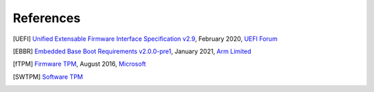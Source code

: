 ##########
References
##########

.. [UEFI] `Unified Extensable Firmware Interface Specification v2.9
   <https://uefi.org/sites/default/files/resources/UEFI_Spec_2_9_2021_03_18.pdf>`_,
   February 2020, `UEFI Forum <http://www.uefi.org>`_

.. [EBBR] `Embedded Base Boot Requirements v2.0.0-pre1
   <https://arm-software.github.io/ebbr/>`_,
   January 2021, `Arm Limited <http://arm.com>`_

.. [fTPM] `Firmware TPM
   <https://www.microsoft.com/en-us/research/publication/ftpm-software-implementation-tpm-chip/>`_,
   August 2016, `Microsoft <http://www.microsoft.com>`_

.. [SWTPM] `Software TPM
   <https://github.com/stefanberger/swtpm>`_
